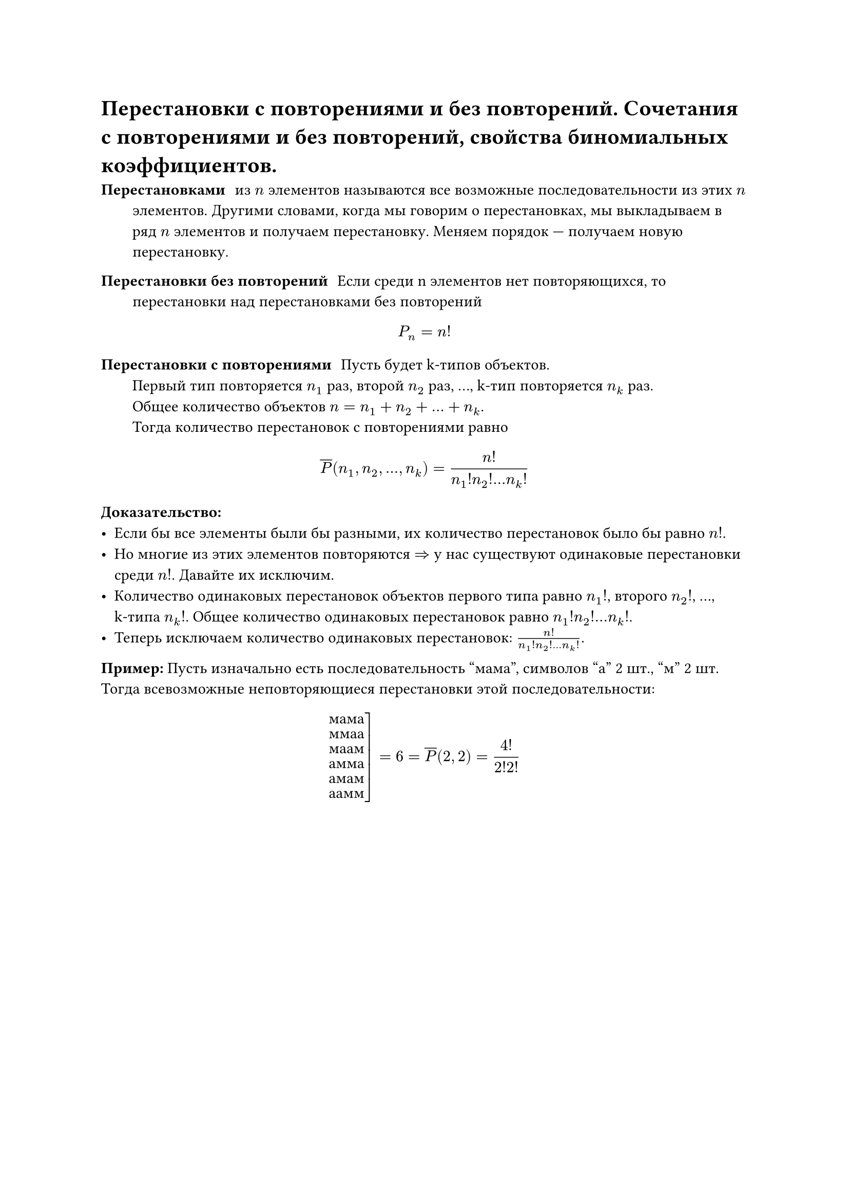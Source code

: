 = Перестановки с повторениями и без повторений. Сочетания с повторениями и без повторений, свойства биномиальных коэффициентов.
/ Перестановками: из $n$ элементов называются все возможные последовательности из этих $n$ элементов. Другими словами, когда мы говорим о перестановках, мы выкладываем в ряд $n$ элементов и получаем перестановку. Меняем порядок --- получаем новую перестановку.

/ Перестановки без повторений: Если среди n элементов нет повторяющихся, то перестановки над перестановками без повторений

$ P_n = n! $

/ Перестановки с повторениями: Пусть будет k-типов объектов. \ Первый тип повторяется $n_1$ раз, второй $n_2$ раз, ..., k-тип повторяется $n_k$ раз. \ Общее количество объектов $n = n_1 + n_2 + ... + n_k$. \ Тогда количество перестановок с повторениями равно

$ overline(P) (n_1, n_2, ..., n_k) = n! / (n_1 ! n_2 ! ... n_k !) $

*Доказательство:* \
- Если бы все элементы были бы разными, их количество перестановок было бы равно $n!$.
- Но многие из этих элементов повторяются $=>$ у нас существуют одинаковые перестановки среди $n!$. Давайте их исключим.
- Количество одинаковых перестановок объектов первого типа равно $n_1 !$, второго $n_2 !$, ..., \ k-типа $n_k !$. Общее количество одинаковых перестановок равно $n_1 ! n_2 ! ... n_k !$.
- Теперь исключаем количество одинаковых перестановок: $n! / (n_1 ! n_2 ! ... n_k !)$.

*Пример:* Пусть изначально есть последовательность "мама", символов "а" 2 шт., "м" 2 шт. Тогда всевозможные неповторяющиеся перестановки этой последовательности:

$ cases(
  reverse: #true,
  delim: "[",
  "мама",
  "ммаа",
  "маам",
  "амма",
  "амам",
  "аамм"
) = 6 = overline(P) (2, 2) = 4! / (2! 2!) $

#pagebreak()

/ Сочетания без повторений: комбинации из $k$ различных элементов выбранных из исходных $n$ элементов, которые отличаются друг от друга только составом элементов

$ C^k_n = (n!)/(k!(n - k)!) $

*Доказательство:* \
- Вспомним, что размещения без повторений --- это комбинации, отличающиеся друг от друга либо порядком элементов, либо составом элементов.
- Сочетания без повторений --- это комбинации, отличающиеся друг от друга только составом элементов.
- А значит, мы можем получить сочетания без повторений из размещений без повторений, удалив из размещений те комбинации, которые отличаются только порядком элементов: $ C^k_n = A^k_n / k! = n! / (k!(n - k)!) $

*Пример:* Для $n = 3$ и $a, b, c$ все сочетания:
$ cases(
  reverse: #true,
  delim: "[",
  a b,
  b c,
  a c
) = 3 = C^2_3 $

Сочетания часто называют *биноминальными коэффициентами*, связывая их с биномом Ньютона. Вспомним:

$ (a + b)^n = limits(sum)_(k = 0)^n C^k_n a^k b^(n - k) $

Свойства сочетаний:

1. $C^k_n = overline(P)(k, n -k)$
2. $C^k_n = C^(n - k)_n$
3. $C^k_n = C^(k - 1)_(n - 1) + C^k_(n - 1)$ --- основное свойство, понадобится для док-ва теоремы на рекурентные соотношения \
	*Доказательство:* $ C^(k -1)_(n - 1) + C^(k)_(n - 1) = ((n - 1)!)/((k - 1)! (n - k)!) + ((n-1)!)/(k!(n-k-1)!) = (k(n-1)!)/(k!(n-k)!) + ((n-k)(n-1)!)/(k!(n-k)!) = $ \ #v(-20pt) $ = (k (n-1)! + (n - k) (n - 1)!) / (k! (n - k)!) = ((n - 1)! (k + n - k)) / (k (n - k)!) = ((n - 1)! n) / (k (n - k)!) = n! / (k (n - k)!) = C^k_n $

4. $C^0_n + C^1_n + ... + C^n_n = 2^n$ \
	*Доказательство:* Рассмотрим бином Ньютона: $ (a + b)^n = limits(sum)_(k = 0)^n C^k_n a^k b^(n - k) $ \ #v(-30pt) Пусть $a = b = 1$. Тогда имеем: $ (1 + 1)^n = 2^n = C^0_n + dots + C^n_n. $

5. $C^0_n - C^1_n + C^2_n - ... + (-1)^k C^k_n + ... + (-1)^n C^n_n = 0$ \
	*Доказательство:* Аналогично (4), но пусть $a = 1, b = -1$. или $a = -1, b = 1$.

#pagebreak()

/ Сочетания с повторениями: из $n$ типов по $k$ элементов в любом соотношении называются все такие комбинации из $k$ элементов исходных $n$ типов, которые отличаются друг от друга составом элементов.

$ overline(C)^k_n = C^k_(n + k - 1) = overline(P)(k, n -1) $

Для каждого сочетания запишем сначала количество единиц, равное количеству элементов первого типа

$ underbrace(1 space 1 ... 1, #par[кол-во \ э-в \ 1 типа]) | underbrace(1 space 1... 1, #par[2 типа]) | dots | underbrace(1 space 1 ... 1, #par[$n$-й тип]) $

- Количество единиц $= k$ (число выбираемых элементов)
- Количество разделителей $= n - 1$ (для разделения $n$ типов нужно $n - 1$ разделителей)
- Общее количество позиций $= k + n - 1$
- Мы свели задачу к выбору $k$ позиций из $n + k - 1$ для размещения единиц (остальные позиции займут разделители): $C^k_(n + k - 1)$

*Пример 1:*

$ cases(reverse: #true, delim: "[", b b b, b b a, b a a, a a a) = cases(delim: "[", "|111", "1|11", "11|1", "111|") = 4 = overline(C^3_2) = C^3_(3 + 2 - 1) $

*Пример 2:* Есть красные и жёлтые тюльпаны ($n = 2$). Количество способов собрать букет из 5-ти тюльпанов ($k = 5$):

$ overline(C^5_2) = C^5_(5 + 2 - 1) = C^5_6 = 6 $
